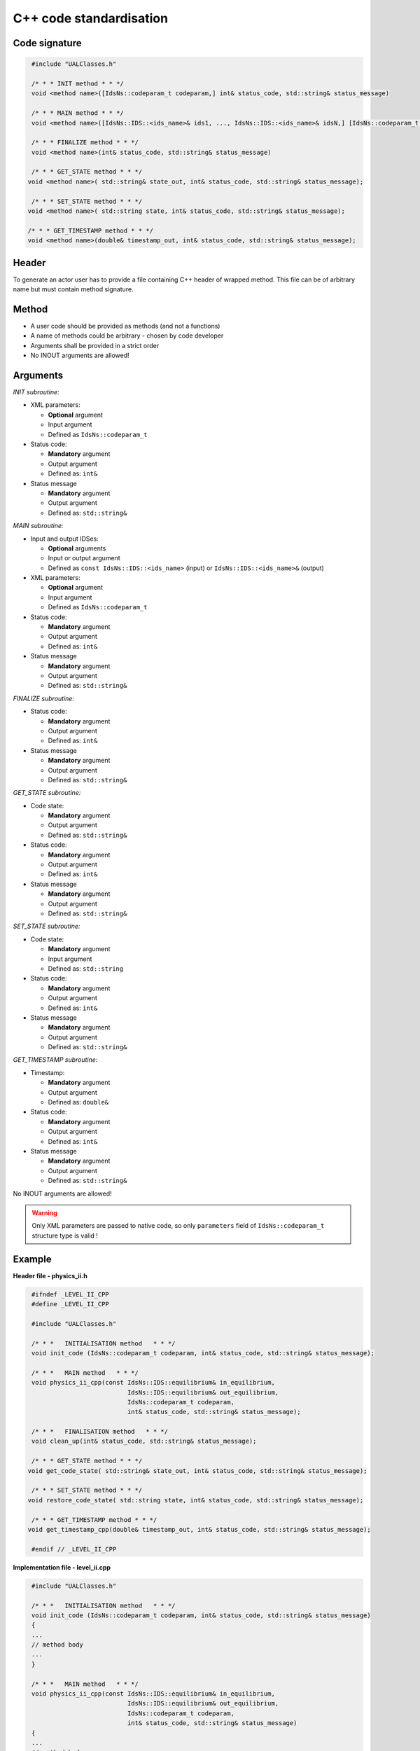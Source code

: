 ############################################################
C++ code standardisation
############################################################


Code signature
########################

.. code-block:: cpp

     #include "UALClasses.h"

     /* * * INIT method * * */
     void <method name>([IdsNs::codeparam_t codeparam,] int& status_code, std::string& status_message)

     /* * * MAIN method * * */
     void <method name>([IdsNs::IDS::<ids_name>& ids1, ..., IdsNs::IDS::<ids_name>& idsN,] [IdsNs::codeparam_t codeparam,] int& status_code, std::string& status_message)

     /* * * FINALIZE method * * */
     void <method name>(int& status_code, std::string& status_message)

     /* * * GET_STATE method * * */
    void <method name>( std::string& state_out, int& status_code, std::string& status_message);

     /* * * SET_STATE method * * */
    void <method name>( std::string state, int& status_code, std::string& status_message);

    /* * * GET_TIMESTAMP method * * */
    void <method name>(double& timestamp_out, int& status_code, std::string& status_message);

Header
########################

To generate an actor user has to provide a file containing
C++ header of wrapped method. This file can be of arbitrary
name but must contain method signature.

Method
########################

-  A user code should be provided as methods (and not a functions)
-  A name of methods could be arbitrary - chosen by code developer
-  Arguments shall be provided in a strict order
-  No INOUT arguments are allowed!

Arguments
########################

*INIT subroutine:*

-  XML parameters:

   -  **Optional**  argument
   -  Input argument
   -  Defined as   ``IdsNs::codeparam_t``

-  Status code:

   -  **Mandatory**  argument
   -  Output argument
   -  Defined as: ``int&``

-  Status message

   -  **Mandatory**\  argument
   -  Output argument
   -  Defined as: ``std::string&``

*MAIN subroutine:*

-  Input and output IDSes:

   -  **Optional** arguments
   -  Input or output argument
   -  Defined as ``const IdsNs::IDS::<ids_name>`` (input) or ``IdsNs::IDS::<ids_name>&`` (output)

-  XML parameters:

   -  **Optional** argument
   -  Input argument
   -  Defined as   ``IdsNs::codeparam_t``

-  Status code:

   -  **Mandatory**  argument
   -  Output argument
   -  Defined as: ``int&``

-  Status message

   -  **Mandatory**  argument
   -  Output argument
   -  Defined as: ``std::string&``

*FINALIZE subroutine:*

-  Status code:

   -  **Mandatory**  argument
   -  Output argument
   -  Defined as: ``int&``

-  Status message

   -  **Mandatory**  argument
   -  Output argument
   -  Defined as: ``std::string&``


*GET_STATE subroutine:*

-  Code state:

   -  **Mandatory**  argument
   -  Output argument
   -  Defined as: ``std::string&``

-  Status code:

   -  **Mandatory**  argument
   -  Output argument
   -  Defined as: ``int&``

-  Status message

   -  **Mandatory**  argument
   -  Output argument
   -  Defined as: ``std::string&``


*SET_STATE subroutine:*

-  Code state:

   -  **Mandatory**  argument
   -  Input argument
   -  Defined as: ``std::string``

-  Status code:

   -  **Mandatory**  argument
   -  Output argument
   -  Defined as: ``int&``

-  Status message

   -  **Mandatory**  argument
   -  Output argument
   -  Defined as: ``std::string&``

*GET_TIMESTAMP subroutine:*

-  Timestamp:

   -  **Mandatory**  argument
   -  Output argument
   -  Defined as: ``double&``

-  Status code:

   -  **Mandatory**  argument
   -  Output argument
   -  Defined as: ``int&``

-  Status message

   -  **Mandatory**  argument
   -  Output argument
   -  Defined as: ``std::string&``

No INOUT arguments are allowed!


.. warning::
   Only XML parameters are passed to native code, so only ``parameters`` field
   of ``IdsNs::codeparam_t`` structure type is valid !

Example
########################

**Header file - physics_ii.h**

.. code-block:: cpp

     #ifndef _LEVEL_II_CPP
     #define _LEVEL_II_CPP

     #include "UALClasses.h"

     /* * *   INITIALISATION method   * * */
     void init_code (IdsNs::codeparam_t codeparam, int& status_code, std::string& status_message);

     /* * *   MAIN method   * * */
     void physics_ii_cpp(const IdsNs::IDS::equilibrium& in_equilibrium,
                               IdsNs::IDS::equilibrium& out_equilibrium,
                               IdsNs::codeparam_t codeparam,
                               int& status_code, std::string& status_message);

     /* * *   FINALISATION method   * * */
     void clean_up(int& status_code, std::string& status_message);

     /* * * GET_STATE method * * */
    void get_code_state( std::string& state_out, int& status_code, std::string& status_message);

     /* * * SET_STATE method * * */
    void restore_code_state( std::string state, int& status_code, std::string& status_message);

     /* * * GET_TIMESTAMP method * * */
    void get_timestamp_cpp(double& timestamp_out, int& status_code, std::string& status_message);

     #endif // _LEVEL_II_CPP

**Implementation file - level_ii.cpp**

.. code-block:: cpp

     #include "UALClasses.h"

     /* * *   INITIALISATION method   * * */
     void init_code (IdsNs::codeparam_t codeparam, int& status_code, std::string& status_message)
     {
     ...
     // method body
     ...
     }

     /* * *   MAIN method   * * */
     void physics_ii_cpp(const IdsNs::IDS::equilibrium& in_equilibrium,
                               IdsNs::IDS::equilibrium& out_equilibrium,
                               IdsNs::codeparam_t codeparam,
                               int& status_code, std::string& status_message)
     {
     ...
     // method body
     ...
     }

     /* * *   FINALISATION method   * * */
     void clean_up(int& status_code, std::string& status_message)
     {
     ...
     // method body
     ...
     }

     /* * * GET_STATE method * * */
    void get_code_state( std::string& state_out, int& status_code, std::string& status_message)
    {
         ...
         // method body
         ...
    }

     /* * * SET_STATE method * * */
    void restore_code_state( std::string state, int& status_code, std::string& status_message)
    {
         ...
         // method body
         ...
    }

     /* * * GET_TIMESTAMP method * * */
    void get_timestamp_cpp(double& timestamp_out, int& status_code, std::string& status_message)
    {
         ...
         // method body
         ...
    }


Code packaging
################
A native code written in C++ should be packed within static Linux library using e.g. ar tool for that purpose.

.. code-block:: console

    ar -cr lib<name>.a <object files *.o list>
    e.g.:
    ar -cr libphysics_ii.a *.o





